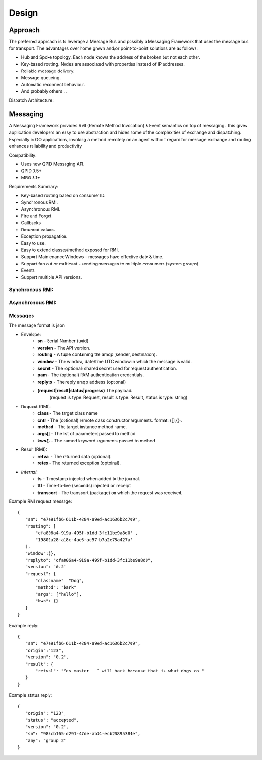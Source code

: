 Design
======

Approach
^^^^^^^^

The preferred approach is to leverage a Message Bus and possibly a Messaging Framework
that uses the message bus for transport. The advantages over home grown and/or
point-to-point solutions are as follows:

- Hub and Spoke topology. Each node knows the address of the broken but not each other.
- Key-based routing. Nodes are associated with properties instead of IP addresses.
- Reliable message delivery.
- Message queueing.
- Automatic reconnect behaviour.
- And probably others ...

.. image:: images/topology.png

Dispatch Architecture:

.. image:: images/dispatch.png


Messaging
^^^^^^^^^

A Messaging Framework provides RMI (Remote Method Invocation) & Event semantics on top of messaging.
This gives application developers an easy to use abstraction and hides some of the complexities of
exchange and dispatching. Especially in OO applications, invoking a method remotely on an agent
without regard for message exchange and routing enhances reliability and productivity.

Compatibility:

- Uses new ​QPID Messaging API.
- ​QPID 0.5+
- ​MRG 3.1+

Requirements Summary:

- Key-based routing based on consumer ID.
- Synchronous RMI.
- Asynchronous RMI.
- Fire and Forget
- Callbacks
- Returned values.
- Exception propagation.
- Easy to use.
- Easy to extend classes/method exposed for RMI.
- Support Maintenance Windows - messages have effective date & time.
- Support fan out or multicast - sending messages to multiple consumers (system groups).
- Events
- Support multiple API versions.

Synchronous RMI:
----------------

.. image:: images/sync.png

Asynchronous RMI:
-----------------

.. image:: images/async.png


Messages
--------

The message format is json:

- Envelope:
   - **sn** - Serial Number (uuid)
   - **version** - The API version.
   - **routing** - A tuple containing the amqp (sender, destination).
   - **window** - The window, date/time UTC window in which the message is valid.
   - **secret** - The (optional) shared secret used for request authentication.
   - **pam** - The (optional) PAM authentication credentials.
   - **replyto** - The reply amqp address (optional)
   - **(request|result|status|progress)** The payload.
       (request is type: Request, result is type: Result, status is type: string)
- Request (RMI):
   - **class** - The target class name.
   - **cntr** - The (optional) remote class constructor arguments. format: ([],{}).
   - **method** - The target instance method name.
   - **args[]** - The list of parameters passed to method
   - **kws{}** - The named keyword arguments passed to method.
- Result (RMI):
   - **retval** - The returned data (optional).
   - **retex** - The returned exception (optoinal).
- *Internal*:
   - **ts** - Timestamp injected when added to the journal.
   - **ttl** - Time-to-live (seconds) injected on receipt.
   - **transport** - The transport (package) on which the request was received.


Example RMI request message:

::

 {
    "sn": "e7e91fb6-611b-4284-a9ed-ac1636b2c709",
    "routing": [
        "cfa806a4-919a-495f-b1dd-3fc11be9a8d0" ,
        "19802a28-a18c-4ae3-ac57-b7a2e78a427a"
    ],
    "window":{},
    "replyto": "cfa806a4-919a-495f-b1dd-3fc11be9a8d0",
    "version": "0.2"
    "request": {
        "classname": "Dog",
        "method": "bark"
        "args": ["hello"],
        "kws": {}
    }
 }

Example reply:

::

 {
    "sn": "e7e91fb6-611b-4284-a9ed-ac1636b2c709",
    "origin":"123",
    "version": "0.2",
    "result": {
        "retval": "Yes master.  I will bark because that is what dogs do."
    }
 }


Example status reply:

::

 {
    "origin": "123",
    "status": "accepted",
    "version": "0.2",
    "sn": "985cb165-d291-47de-ab34-ecb20895384e",
    "any": "group 2"
 }

